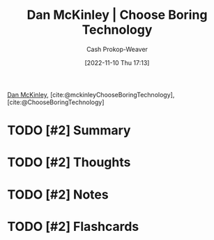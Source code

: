 :PROPERTIES:
:ROAM_REFS: [cite:@ChooseBoringTechnology] [cite:@mckinleyChooseBoringTechnology]
:ID:       ffc17a16-4fd4-436f-ba8a-fcb9db62f150
:LAST_MODIFIED: [2023-09-05 Tue 20:18]
:END:
#+title: Dan McKinley | Choose Boring Technology
#+hugo_custom_front_matter: :slug "ffc17a16-4fd4-436f-ba8a-fcb9db62f150"
#+author: Cash Prokop-Weaver
#+date: [2022-11-10 Thu 17:13]
#+filetags: :has_todo:reference:

[[id:19926ee0-23db-4536-83c1-3bf90fd9f5f4][Dan McKinley]], [cite:@mckinleyChooseBoringTechnology], [cite:@ChooseBoringTechnology]

* TODO [#2] Summary
* TODO [#2] Thoughts
* TODO [#2] Notes
* TODO [#2] Flashcards
#+print_bibliography: